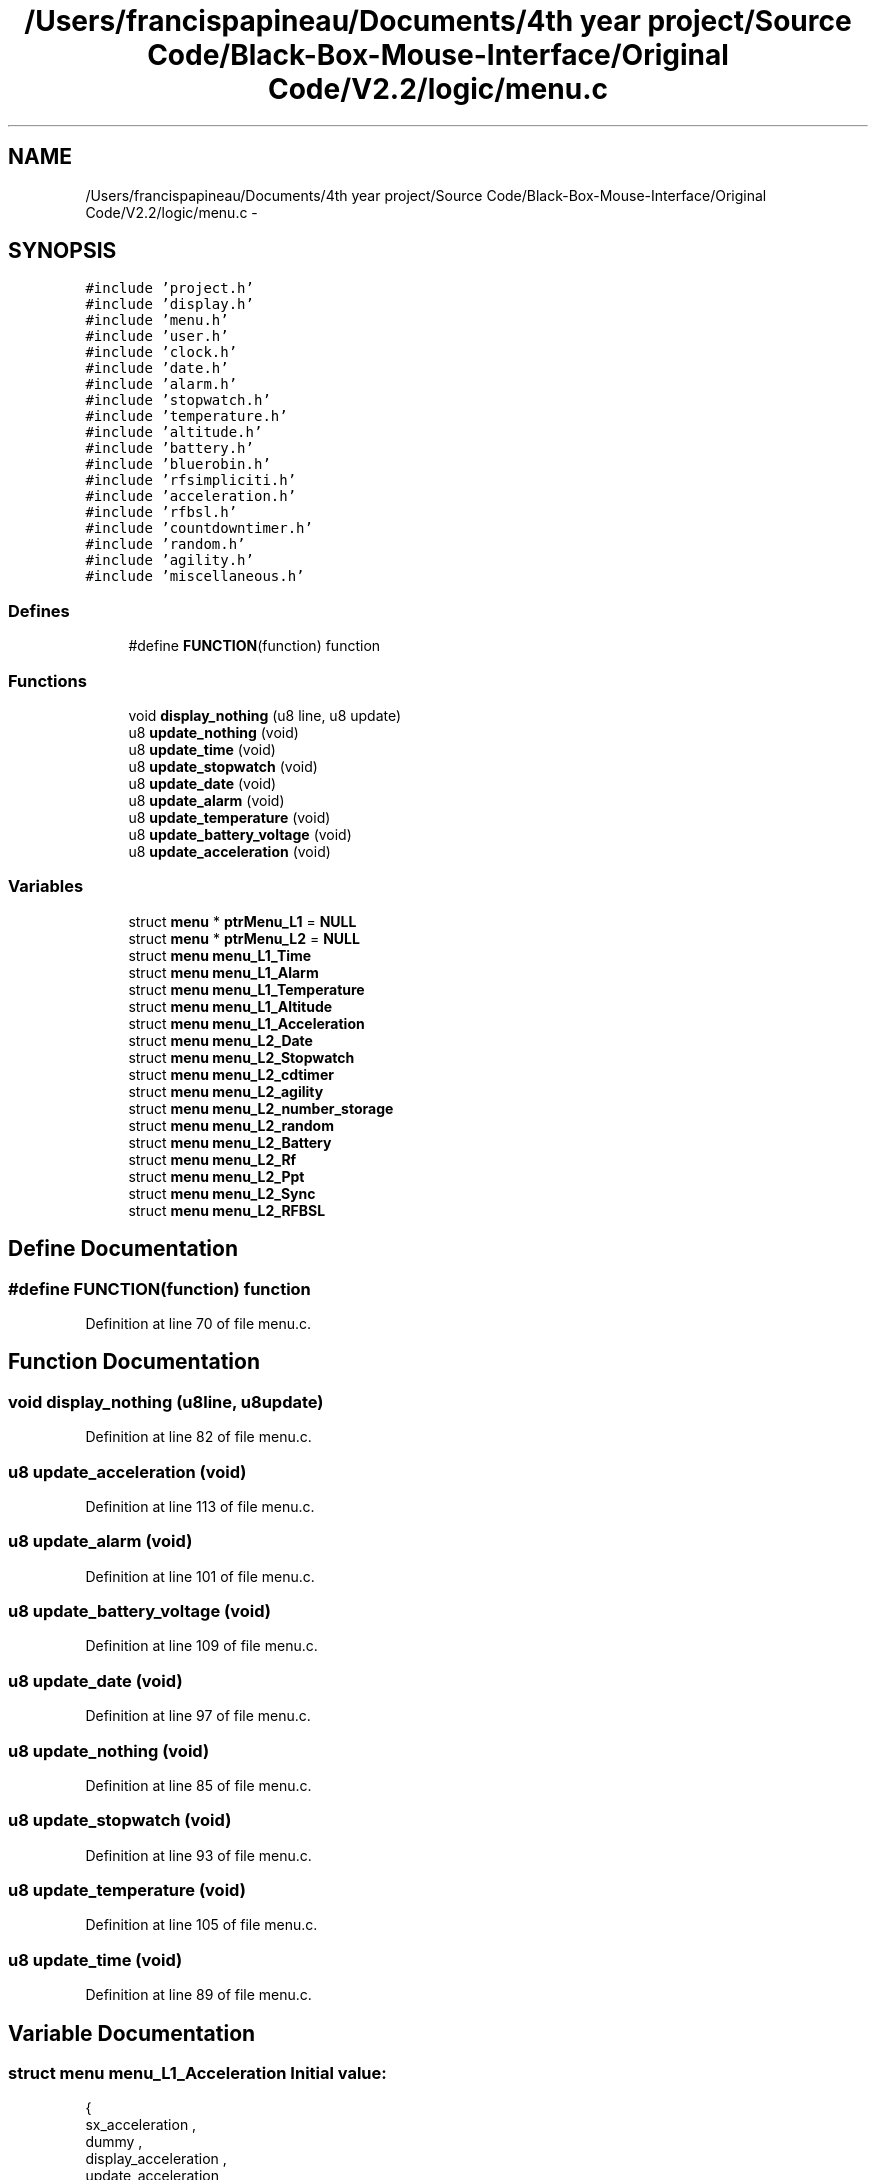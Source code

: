.TH "/Users/francispapineau/Documents/4th year project/Source Code/Black-Box-Mouse-Interface/Original Code/V2.2/logic/menu.c" 3 "Sat Jun 22 2013" "Version VER 0.0" "Chronos Ti - Original Firmware" \" -*- nroff -*-
.ad l
.nh
.SH NAME
/Users/francispapineau/Documents/4th year project/Source Code/Black-Box-Mouse-Interface/Original Code/V2.2/logic/menu.c \- 
.SH SYNOPSIS
.br
.PP
\fC#include 'project\&.h'\fP
.br
\fC#include 'display\&.h'\fP
.br
\fC#include 'menu\&.h'\fP
.br
\fC#include 'user\&.h'\fP
.br
\fC#include 'clock\&.h'\fP
.br
\fC#include 'date\&.h'\fP
.br
\fC#include 'alarm\&.h'\fP
.br
\fC#include 'stopwatch\&.h'\fP
.br
\fC#include 'temperature\&.h'\fP
.br
\fC#include 'altitude\&.h'\fP
.br
\fC#include 'battery\&.h'\fP
.br
\fC#include 'bluerobin\&.h'\fP
.br
\fC#include 'rfsimpliciti\&.h'\fP
.br
\fC#include 'acceleration\&.h'\fP
.br
\fC#include 'rfbsl\&.h'\fP
.br
\fC#include 'countdowntimer\&.h'\fP
.br
\fC#include 'random\&.h'\fP
.br
\fC#include 'agility\&.h'\fP
.br
\fC#include 'miscellaneous\&.h'\fP
.br

.SS "Defines"

.in +1c
.ti -1c
.RI "#define \fBFUNCTION\fP(function)   function"
.br
.in -1c
.SS "Functions"

.in +1c
.ti -1c
.RI "void \fBdisplay_nothing\fP (u8 line, u8 update)"
.br
.ti -1c
.RI "u8 \fBupdate_nothing\fP (void)"
.br
.ti -1c
.RI "u8 \fBupdate_time\fP (void)"
.br
.ti -1c
.RI "u8 \fBupdate_stopwatch\fP (void)"
.br
.ti -1c
.RI "u8 \fBupdate_date\fP (void)"
.br
.ti -1c
.RI "u8 \fBupdate_alarm\fP (void)"
.br
.ti -1c
.RI "u8 \fBupdate_temperature\fP (void)"
.br
.ti -1c
.RI "u8 \fBupdate_battery_voltage\fP (void)"
.br
.ti -1c
.RI "u8 \fBupdate_acceleration\fP (void)"
.br
.in -1c
.SS "Variables"

.in +1c
.ti -1c
.RI "struct \fBmenu\fP * \fBptrMenu_L1\fP = \fBNULL\fP"
.br
.ti -1c
.RI "struct \fBmenu\fP * \fBptrMenu_L2\fP = \fBNULL\fP"
.br
.ti -1c
.RI "struct \fBmenu\fP \fBmenu_L1_Time\fP"
.br
.ti -1c
.RI "struct \fBmenu\fP \fBmenu_L1_Alarm\fP"
.br
.ti -1c
.RI "struct \fBmenu\fP \fBmenu_L1_Temperature\fP"
.br
.ti -1c
.RI "struct \fBmenu\fP \fBmenu_L1_Altitude\fP"
.br
.ti -1c
.RI "struct \fBmenu\fP \fBmenu_L1_Acceleration\fP"
.br
.ti -1c
.RI "struct \fBmenu\fP \fBmenu_L2_Date\fP"
.br
.ti -1c
.RI "struct \fBmenu\fP \fBmenu_L2_Stopwatch\fP"
.br
.ti -1c
.RI "struct \fBmenu\fP \fBmenu_L2_cdtimer\fP"
.br
.ti -1c
.RI "struct \fBmenu\fP \fBmenu_L2_agility\fP"
.br
.ti -1c
.RI "struct \fBmenu\fP \fBmenu_L2_number_storage\fP"
.br
.ti -1c
.RI "struct \fBmenu\fP \fBmenu_L2_random\fP"
.br
.ti -1c
.RI "struct \fBmenu\fP \fBmenu_L2_Battery\fP"
.br
.ti -1c
.RI "struct \fBmenu\fP \fBmenu_L2_Rf\fP"
.br
.ti -1c
.RI "struct \fBmenu\fP \fBmenu_L2_Ppt\fP"
.br
.ti -1c
.RI "struct \fBmenu\fP \fBmenu_L2_Sync\fP"
.br
.ti -1c
.RI "struct \fBmenu\fP \fBmenu_L2_RFBSL\fP"
.br
.in -1c
.SH "Define Documentation"
.PP 
.SS "#define \fBFUNCTION\fP(function)   function"
.PP
Definition at line 70 of file menu\&.c\&.
.SH "Function Documentation"
.PP 
.SS "void \fBdisplay_nothing\fP (u8line, u8update)"
.PP
Definition at line 82 of file menu\&.c\&.
.SS "u8 \fBupdate_acceleration\fP (void)"
.PP
Definition at line 113 of file menu\&.c\&.
.SS "u8 \fBupdate_alarm\fP (void)"
.PP
Definition at line 101 of file menu\&.c\&.
.SS "u8 \fBupdate_battery_voltage\fP (void)"
.PP
Definition at line 109 of file menu\&.c\&.
.SS "u8 \fBupdate_date\fP (void)"
.PP
Definition at line 97 of file menu\&.c\&.
.SS "u8 \fBupdate_nothing\fP (void)"
.PP
Definition at line 85 of file menu\&.c\&.
.SS "u8 \fBupdate_stopwatch\fP (void)"
.PP
Definition at line 93 of file menu\&.c\&.
.SS "u8 \fBupdate_temperature\fP (void)"
.PP
Definition at line 105 of file menu\&.c\&.
.SS "u8 \fBupdate_time\fP (void)"
.PP
Definition at line 89 of file menu\&.c\&.
.SH "Variable Documentation"
.PP 
.SS "struct \fBmenu\fP \fBmenu_L1_Acceleration\fP"\fBInitial value:\fP
.PP
.nf

{
         sx_acceleration ,                      
         dummy ,                                        
         display_acceleration ,         
         update_acceleration ,          
        &menu_L1_Time,
}
.fi
.PP
Definition at line 186 of file menu\&.c\&.
.SS "struct \fBmenu\fP \fBmenu_L1_Alarm\fP"\fBInitial value:\fP
.PP
.nf

{
         sx_alarm ,                     
         mx_alarm ,                     
         display_alarm ,        
         update_alarm ,         
        &menu_L1_Temperature,
}
.fi
.PP
Definition at line 140 of file menu\&.c\&.
.SS "struct \fBmenu\fP \fBmenu_L1_Altitude\fP"\fBInitial value:\fP
.PP
.nf

{
         sx_altitude ,                          
         mx_altitude ,                          
         display_altitude ,                     
         update_time ,                          
        &menu_L1_Acceleration,

}
.fi
.PP
Definition at line 158 of file menu\&.c\&.
.SS "struct \fBmenu\fP \fBmenu_L1_Temperature\fP"\fBInitial value:\fP
.PP
.nf

{
         dummy ,                                        
         mx_temperature ,                       
         display_temperature ,          
         update_temperature ,           
        &menu_L1_Altitude,
}
.fi
.PP
Definition at line 149 of file menu\&.c\&.
.SS "struct \fBmenu\fP \fBmenu_L1_Time\fP"\fBInitial value:\fP
.PP
.nf

{
         sx_time ,                      
         mx_time ,                      
         display_time ,         
         update_time ,          
        &menu_L1_Alarm,
}
.fi
.PP
Definition at line 131 of file menu\&.c\&.
.SS "struct \fBmenu\fP \fBmenu_L2_agility\fP"\fBInitial value:\fP
.PP
.nf

{
         sx_agility ,               
         mx_agility ,           
         display_agility ,      
         update_time ,          
        &menu_L2_number_storage,
}
.fi
.PP
Definition at line 223 of file menu\&.c\&.
.SS "struct \fBmenu\fP \fBmenu_L2_Battery\fP"\fBInitial value:\fP
.PP
.nf

{
         dummy ,                                        
         dummy ,                                        
         display_battery_V ,            
         update_battery_voltage ,       
        &menu_L2_Rf,
}
.fi
.PP
Definition at line 250 of file menu\&.c\&.
.SS "struct \fBmenu\fP \fBmenu_L2_cdtimer\fP"\fBInitial value:\fP
.PP
.nf

{
         sx_cdtimer ,           
         mx_cdtimer ,           
         display_cdtimer ,  
         update_time ,      
        &menu_L2_agility,
}
.fi
.PP
Definition at line 214 of file menu\&.c\&.
.SS "struct \fBmenu\fP \fBmenu_L2_Date\fP"\fBInitial value:\fP
.PP
.nf

{
         sx_date ,                      
         mx_date ,                      
         display_date ,         
         update_date ,          
        &menu_L2_Stopwatch,
}
.fi
.PP
Definition at line 196 of file menu\&.c\&.
.SS "struct \fBmenu\fP \fBmenu_L2_number_storage\fP"\fBInitial value:\fP
.PP
.nf

{
         sx_number_storage ,            
         mx_number_storage ,        
         display_number_storage ,   
         update_nothing ,           
        &menu_L2_random,
}
.fi
.PP
Definition at line 232 of file menu\&.c\&.
.SS "struct \fBmenu\fP \fBmenu_L2_Ppt\fP"\fBInitial value:\fP
.PP
.nf

{
         sx_ppt ,                               
         dummy ,                                
         display_ppt ,                  
         update_time ,                  
        &menu_L2_Sync,
}
.fi
.PP
Definition at line 268 of file menu\&.c\&.
.SS "struct \fBmenu\fP \fBmenu_L2_random\fP"\fBInitial value:\fP
.PP
.nf

{
         sx_random ,                
         mx_random ,            
         display_random ,       
         update_time ,          
        &menu_L2_Battery,
}
.fi
.PP
Definition at line 241 of file menu\&.c\&.
.SS "struct \fBmenu\fP \fBmenu_L2_Rf\fP"\fBInitial value:\fP
.PP
.nf

{
         sx_rf ,                                
         dummy ,                                
         display_rf ,                   
         update_time ,                  
        &menu_L2_Ppt,
}
.fi
.PP
Definition at line 259 of file menu\&.c\&.
.SS "struct \fBmenu\fP \fBmenu_L2_RFBSL\fP"\fBInitial value:\fP
.PP
.nf

{
         sx_rfbsl ,                             
         dummy ,                                
         display_rfbsl ,                
         update_time ,                  
        &menu_L2_Date,
}
.fi
.PP
Definition at line 296 of file menu\&.c\&.
.SS "struct \fBmenu\fP \fBmenu_L2_Stopwatch\fP"\fBInitial value:\fP
.PP
.nf

{
         sx_stopwatch ,         
         mx_stopwatch ,         
         display_stopwatch ,
         update_stopwatch ,     
        &menu_L2_cdtimer,
}
.fi
.PP
Definition at line 205 of file menu\&.c\&.
.SS "struct \fBmenu\fP \fBmenu_L2_Sync\fP"\fBInitial value:\fP
.PP
.nf

{
         sx_sync ,                              
         mx_sync ,                              
         display_sync ,                 
         update_time ,                  
        &menu_L2_RFBSL,

}
.fi
.PP
Definition at line 277 of file menu\&.c\&.
.SS "struct \fBmenu\fP* \fBptrMenu_L1\fP = \fBNULL\fP"
.PP
Definition at line 75 of file menu\&.c\&.
.SS "struct \fBmenu\fP* \fBptrMenu_L2\fP = \fBNULL\fP"
.PP
Definition at line 76 of file menu\&.c\&.
.SH "Author"
.PP 
Generated automatically by Doxygen for Chronos Ti - Original Firmware from the source code\&.
